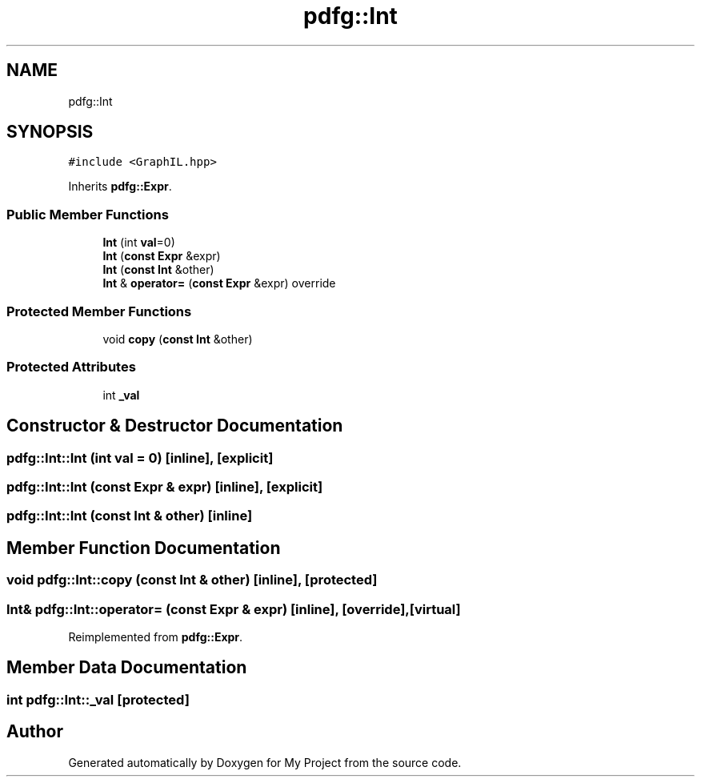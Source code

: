 .TH "pdfg::Int" 3 "Sun Jul 12 2020" "My Project" \" -*- nroff -*-
.ad l
.nh
.SH NAME
pdfg::Int
.SH SYNOPSIS
.br
.PP
.PP
\fC#include <GraphIL\&.hpp>\fP
.PP
Inherits \fBpdfg::Expr\fP\&.
.SS "Public Member Functions"

.in +1c
.ti -1c
.RI "\fBInt\fP (int \fBval\fP=0)"
.br
.ti -1c
.RI "\fBInt\fP (\fBconst\fP \fBExpr\fP &expr)"
.br
.ti -1c
.RI "\fBInt\fP (\fBconst\fP \fBInt\fP &other)"
.br
.ti -1c
.RI "\fBInt\fP & \fBoperator=\fP (\fBconst\fP \fBExpr\fP &expr) override"
.br
.in -1c
.SS "Protected Member Functions"

.in +1c
.ti -1c
.RI "void \fBcopy\fP (\fBconst\fP \fBInt\fP &other)"
.br
.in -1c
.SS "Protected Attributes"

.in +1c
.ti -1c
.RI "int \fB_val\fP"
.br
.in -1c
.SH "Constructor & Destructor Documentation"
.PP 
.SS "pdfg::Int::Int (int val = \fC0\fP)\fC [inline]\fP, \fC [explicit]\fP"

.SS "pdfg::Int::Int (\fBconst\fP \fBExpr\fP & expr)\fC [inline]\fP, \fC [explicit]\fP"

.SS "pdfg::Int::Int (\fBconst\fP \fBInt\fP & other)\fC [inline]\fP"

.SH "Member Function Documentation"
.PP 
.SS "void pdfg::Int::copy (\fBconst\fP \fBInt\fP & other)\fC [inline]\fP, \fC [protected]\fP"

.SS "\fBInt\fP& pdfg::Int::operator= (\fBconst\fP \fBExpr\fP & expr)\fC [inline]\fP, \fC [override]\fP, \fC [virtual]\fP"

.PP
Reimplemented from \fBpdfg::Expr\fP\&.
.SH "Member Data Documentation"
.PP 
.SS "int pdfg::Int::_val\fC [protected]\fP"


.SH "Author"
.PP 
Generated automatically by Doxygen for My Project from the source code\&.
